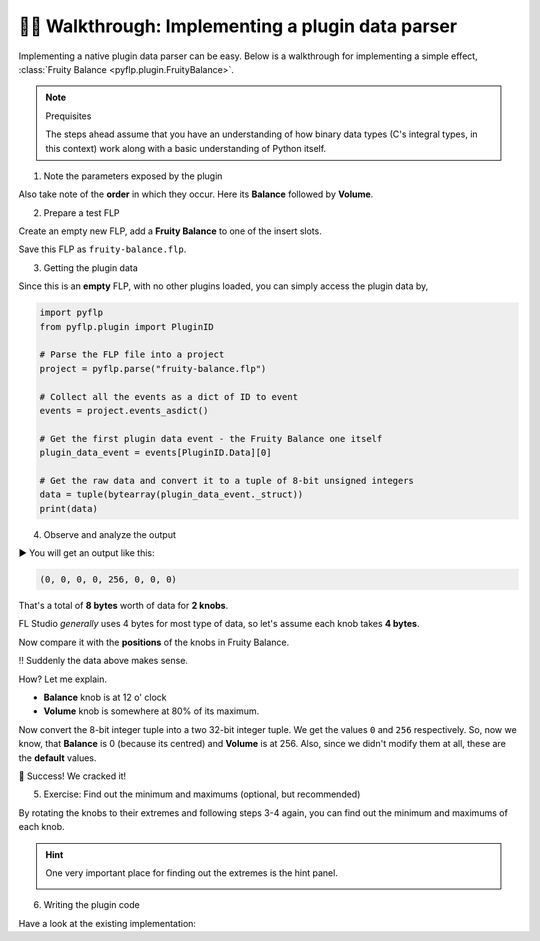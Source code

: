🚶‍♂️ Walkthrough: Implementing a plugin data parser
==================================================

Implementing a native plugin data parser can be easy. Below is a walkthrough
for implementing a simple effect, :class:`Fruity Balance <pyflp.plugin.FruityBalance>`.

.. note:: Prequisites

   The steps ahead assume that you have an understanding of how binary data
   types (C's integral types, in this context) work along with a basic
   understanding of Python itself.

1. Note the parameters exposed by the plugin

.. image:: /img/dev/plugin/1-parameters.png
   :align: center
   :alt: Fruity Balance paramerers

Also take note of the **order** in which they occur. Here its **Balance**
followed by **Volume**.

2. Prepare a test FLP

Create an empty new FLP, add a **Fruity Balance** to one of the insert slots.

.. image:: /img/dev/plugin/2-load-plugin.png
   :align: center
   :alt: Fruity Balance in an insert slot

Save this FLP as ``fruity-balance.flp``.

3. Getting the plugin data

Since this is an **empty** FLP, with no other plugins loaded, you can simply
access the plugin data by,

.. code-block:: python

   import pyflp
   from pyflp.plugin import PluginID

   # Parse the FLP file into a project
   project = pyflp.parse("fruity-balance.flp")

   # Collect all the events as a dict of ID to event
   events = project.events_asdict()

   # Get the first plugin data event - the Fruity Balance one itself
   plugin_data_event = events[PluginID.Data][0]

   # Get the raw data and convert it to a tuple of 8-bit unsigned integers
   data = tuple(bytearray(plugin_data_event._struct))
   print(data)

4. Observe and analyze the output

▶ You will get an output like this:

.. code-block:: python

   (0, 0, 0, 0, 256, 0, 0, 0)

That's a total of **8 bytes** worth of data for **2 knobs**.

FL Studio *generally* uses 4 bytes for most type of data, so let's assume each
knob takes **4 bytes**.

Now compare it with the **positions** of the knobs in Fruity Balance.

.. image:: /img/dev/plugin/3-observe-knob-positions.png
   :align: center
   :alt: Observe knob positions

‼ Suddenly the data above makes sense.

How? Let me explain.

- **Balance** knob is at 12 o' clock
- **Volume** knob is somewhere at 80% of its maximum.

Now convert the 8-bit integer tuple into a two 32-bit integer tuple. We get the
values ``0`` and ``256`` respectively. So, now we know, that **Balance** is 0
(because its centred) and **Volume** is at 256. Also, since we didn't modify
them at all, these are the **default** values.

🥳 Success! We cracked it!

5. Exercise: Find out the minimum and maximums (optional, but recommended)

By rotating the knobs to their extremes and following steps 3-4 again, you can
find out the minimum and maximums of each knob.

.. hint::

   One very important place for finding out the extremes is the hint panel.

   .. image:: /img/dev/plugin/4-hint-panel.png
      :align: center
      :alt: FL Studio hint panel

6. Writing the plugin code

.. todo:: Explain properly

Have a look at the existing implementation:

.. raw:: html

   <script src="https://emgithub.com/embed-v2.js?target=https%3A%2F%2Fgithub.com%2Fdemberto%2FPyFLP%2Fblob%2F77ddbf8d7f8bbddf864d0031015ddeafea3df593%2Fpyflp%2Fplugin.py%23L66-L67&style=github-dark-dimmed&type=code&showBorder=on&showFileMeta=on&showFullPath=on&showCopy=on"></script>
   <script src="https://emgithub.com/embed-v2.js?target=https%3A%2F%2Fgithub.com%2Fdemberto%2FPyFLP%2Fblob%2F77ddbf8d7f8bbddf864d0031015ddeafea3df593%2Fpyflp%2Fplugin.py%23L112-L113&style=github-dark-dimmed&type=code&showBorder=on&showFileMeta=on&showFullPath=on&showCopy=on"></script>
   <script src="https://emgithub.com/embed-v2.js?target=https%3A%2F%2Fgithub.com%2Fdemberto%2FPyFLP%2Fblob%2F77ddbf8d7f8bbddf864d0031015ddeafea3df593%2Fpyflp%2Fmixer.py%23L383-L395&style=github-dark-dimmed&type=code&showBorder=on&showFileMeta=on&showFullPath=on&showCopy=on"></script>
   <script src="https://emgithub.com/embed-v2.js?target=https%3A%2F%2Fgithub.com%2Fdemberto%2FPyFLP%2Fblob%2F77ddbf8d7f8bbddf864d0031015ddeafea3df593%2Fpyflp%2Fplugin.py%23L428-L450&style=github-dark-dimmed&type=code&showBorder=on&showFileMeta=on&showFullPath=on&showCopy=on"></script>
